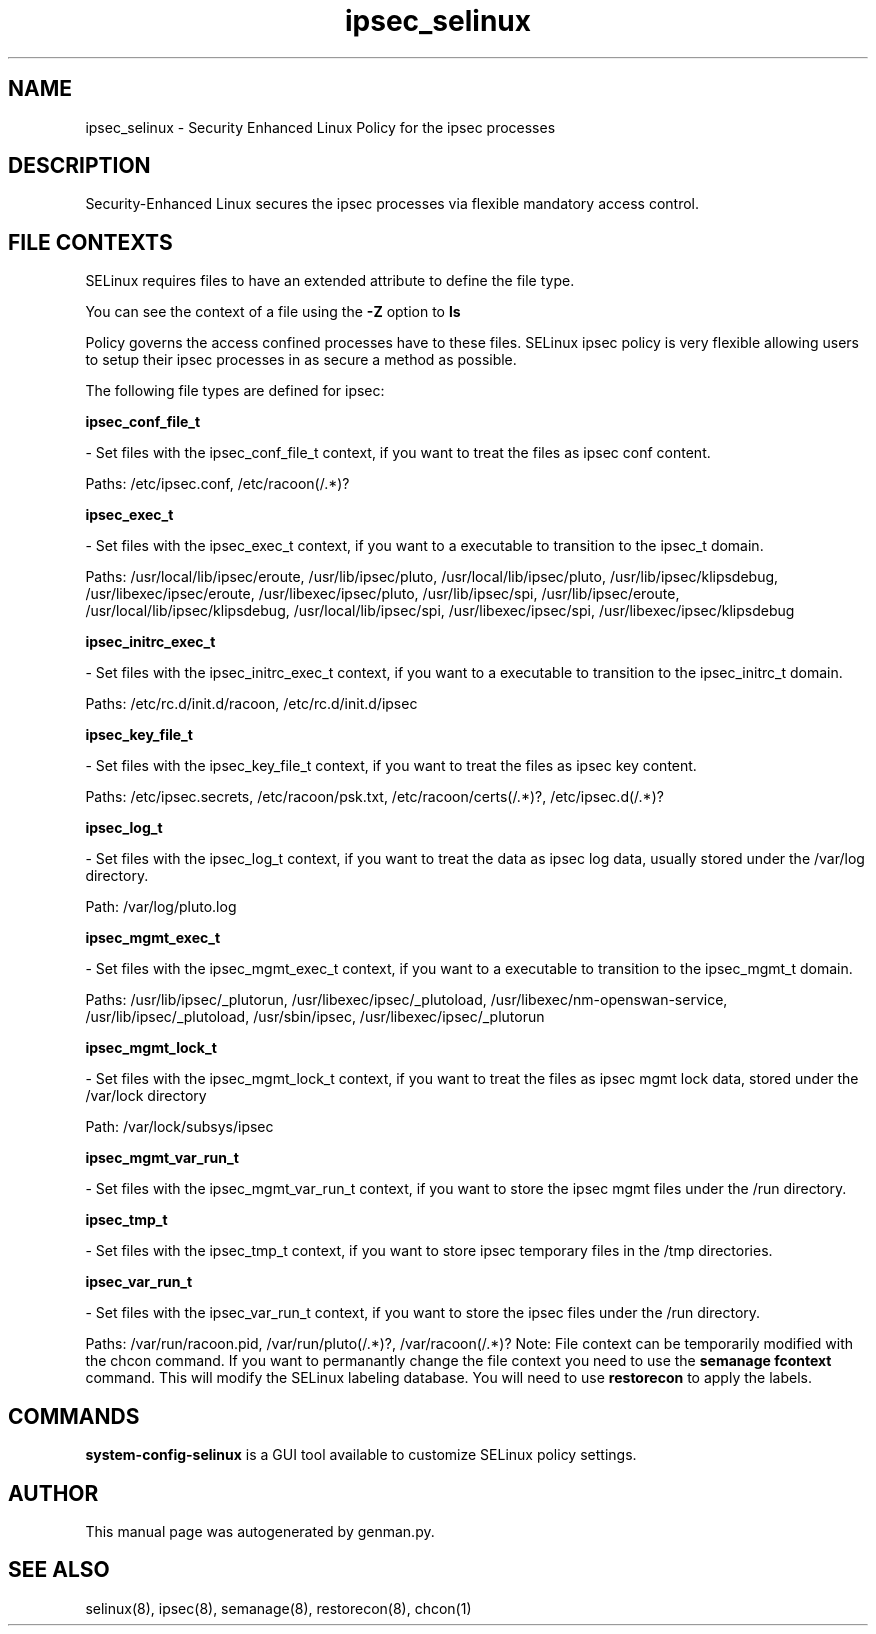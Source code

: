 .TH  "ipsec_selinux"  "8"  "ipsec" "dwalsh@redhat.com" "ipsec SELinux Policy documentation"
.SH "NAME"
ipsec_selinux \- Security Enhanced Linux Policy for the ipsec processes
.SH "DESCRIPTION"

Security-Enhanced Linux secures the ipsec processes via flexible mandatory access
control.  
.SH FILE CONTEXTS
SELinux requires files to have an extended attribute to define the file type. 
.PP
You can see the context of a file using the \fB\-Z\fP option to \fBls\bP
.PP
Policy governs the access confined processes have to these files. 
SELinux ipsec policy is very flexible allowing users to setup their ipsec processes in as secure a method as possible.
.PP 
The following file types are defined for ipsec:


.EX
.B ipsec_conf_file_t 
.EE

- Set files with the ipsec_conf_file_t context, if you want to treat the files as ipsec conf content.

.br
Paths: 
/etc/ipsec\.conf, /etc/racoon(/.*)?

.EX
.B ipsec_exec_t 
.EE

- Set files with the ipsec_exec_t context, if you want to a executable to transition to the ipsec_t domain.

.br
Paths: 
/usr/local/lib/ipsec/eroute, /usr/lib/ipsec/pluto, /usr/local/lib/ipsec/pluto, /usr/lib/ipsec/klipsdebug, /usr/libexec/ipsec/eroute, /usr/libexec/ipsec/pluto, /usr/lib/ipsec/spi, /usr/lib/ipsec/eroute, /usr/local/lib/ipsec/klipsdebug, /usr/local/lib/ipsec/spi, /usr/libexec/ipsec/spi, /usr/libexec/ipsec/klipsdebug

.EX
.B ipsec_initrc_exec_t 
.EE

- Set files with the ipsec_initrc_exec_t context, if you want to a executable to transition to the ipsec_initrc_t domain.

.br
Paths: 
/etc/rc\.d/init\.d/racoon, /etc/rc\.d/init\.d/ipsec

.EX
.B ipsec_key_file_t 
.EE

- Set files with the ipsec_key_file_t context, if you want to treat the files as ipsec key content.

.br
Paths: 
/etc/ipsec\.secrets, /etc/racoon/psk\.txt, /etc/racoon/certs(/.*)?, /etc/ipsec\.d(/.*)?

.EX
.B ipsec_log_t 
.EE

- Set files with the ipsec_log_t context, if you want to treat the data as ipsec log data, usually stored under the /var/log directory.

.br
Path: 
/var/log/pluto\.log

.EX
.B ipsec_mgmt_exec_t 
.EE

- Set files with the ipsec_mgmt_exec_t context, if you want to a executable to transition to the ipsec_mgmt_t domain.

.br
Paths: 
/usr/lib/ipsec/_plutorun, /usr/libexec/ipsec/_plutoload, /usr/libexec/nm-openswan-service, /usr/lib/ipsec/_plutoload, /usr/sbin/ipsec, /usr/libexec/ipsec/_plutorun

.EX
.B ipsec_mgmt_lock_t 
.EE

- Set files with the ipsec_mgmt_lock_t context, if you want to treat the files as ipsec mgmt lock data, stored under the /var/lock directory

.br
Path: 
/var/lock/subsys/ipsec

.EX
.B ipsec_mgmt_var_run_t 
.EE

- Set files with the ipsec_mgmt_var_run_t context, if you want to store the ipsec mgmt files under the /run directory.


.EX
.B ipsec_tmp_t 
.EE

- Set files with the ipsec_tmp_t context, if you want to store ipsec temporary files in the /tmp directories.


.EX
.B ipsec_var_run_t 
.EE

- Set files with the ipsec_var_run_t context, if you want to store the ipsec files under the /run directory.

.br
Paths: 
/var/run/racoon\.pid, /var/run/pluto(/.*)?, /var/racoon(/.*)?
Note: File context can be temporarily modified with the chcon command.  If you want to permanantly change the file context you need to use the 
.B semanage fcontext 
command.  This will modify the SELinux labeling database.  You will need to use
.B restorecon
to apply the labels.

.SH "COMMANDS"

.PP
.B system-config-selinux 
is a GUI tool available to customize SELinux policy settings.

.SH AUTHOR	
This manual page was autogenerated by genman.py.

.SH "SEE ALSO"
selinux(8), ipsec(8), semanage(8), restorecon(8), chcon(1)
